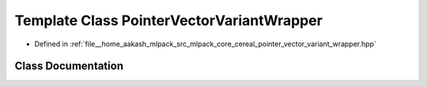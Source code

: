 .. _exhale_class_classcereal_1_1PointerVectorVariantWrapper:

Template Class PointerVectorVariantWrapper
==========================================

- Defined in :ref:`file__home_aakash_mlpack_src_mlpack_core_cereal_pointer_vector_variant_wrapper.hpp`


Class Documentation
-------------------


.. doxygenclass:: cereal::PointerVectorVariantWrapper
   :members:
   :protected-members:
   :undoc-members: